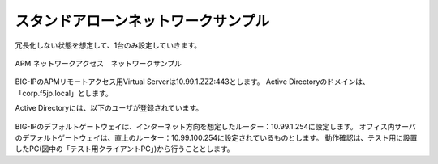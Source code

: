 スタンドアローンネットワークサンプル
===========================

冗長化しない状態を想定して、1台のみ設定していきます。

.. figure:: images/mod3-1.png
   :scale: 40%
   :align: center

   APM ネットワークアクセス　ネットワークサンプル

BIG-IPのAPMリモートアクセス用Virtual Serverは10.99.1.ZZZ:443とします。
Active Directoryのドメインは、「corp.f5jp.local」とします。

Active Directoryには、以下のユーザが登録されています。

  .. csv-table::
   :header: "ユーザー名","パスワード","グループ"
   :widths: 30, 30, 30
   "test1001","test1001","CorpA-Group"
   "test1002","test1002","CorpB-Group"
   "test1003","test1003","CorpC-Group"

BIG-IPのデフォルトゲートウェイは、インターネット方向を想定したルーター：10.99.1.254に設定します。
オフィス内サーバのデフォルトゲートウェイは、直上のルーター：10.99.100.254に設定されているものとします。
動作確認は、テスト用に設置したPC(図中の「テスト用クライアントPC」)から行うこととします。

